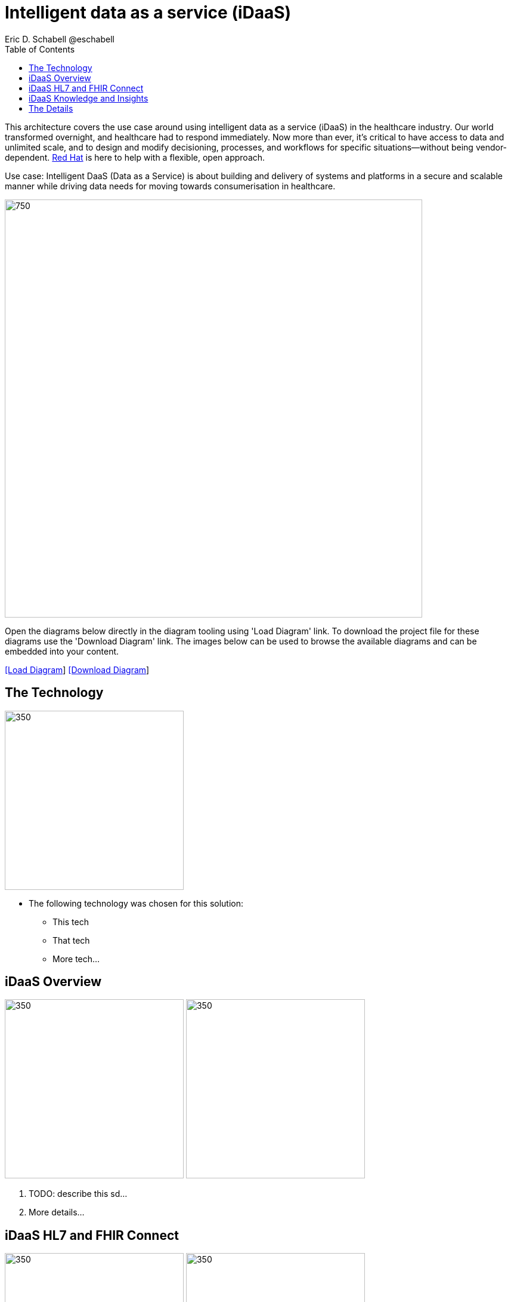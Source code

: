 = Intelligent data as a service (iDaaS)
Eric D. Schabell @eschabell
:homepage: https://gitlab.com/redhatdemocentral/portfolio-architecture-examples
:imagesdir: images
:icons: font
:source-highlighter: prettify
:toc: left
:toclevels: 5


This architecture covers the use case around using intelligent data as a service (iDaaS) in the healthcare industry. Our world
transformed overnight, and healthcare had to respond immediately. Now more than ever, it's critical to have access to data 
and unlimited scale, and to design and modify decisioning, processes, and workflows for specific situations—without being
vendor-dependent. https://www.redhat.com/en/solutions/healthcare[Red Hat] is here to help with a flexible, open approach.

Use case: Intelligent DaaS (Data as a Service) is about building and delivery of systems and platforms in a secure and scalable
manner while driving data needs for moving towards consumerisation in healthcare.

--
image:intro-marketectures/idaas-marketing-slide.png[750,700]
--

Open the diagrams below directly in the diagram tooling using 'Load Diagram' link. To download the project file for these diagrams use
the 'Download Diagram' link. The images below can be used to browse the available diagrams and can be embedded into your content.

--
https://redhatdemocentral.gitlab.io/portfolio-architecture-tooling/index.html?#/portfolio-architecture-examples/projects/idaas.drawio[[Load Diagram]]
https://gitlab.com/redhatdemocentral/portfolio-architecture-examples/-/raw/main/diagrams/idaas.drawio?inline=false[[Download Diagram]]
--


== The Technology
--
image:logical-diagrams/idaas-ld.png[350, 300]
--

* The following technology was chosen for this solution:
** This tech
** That tech
** More tech...


== iDaaS Overview
--
image:schematic-diagrams/idaas-sd.png[350, 300]
image:schematic-diagrams/idaas-data-sd.png[350, 300]
--

. TODO: describe this sd...

. More details...


== iDaaS HL7 and FHIR Connect
--
image:schematic-diagrams/idaas-connect-hl7-fhir-sd.png[350, 300]
image:schematic-diagrams/idaas-connect-hl7-fhir-data-sd.png[350, 300]
--

. TODO: describe this sd...

. More details...


== iDaaS Knowledge and Insights
--
image:schematic-diagrams/idaas-knowledge-insight-sd.png[350, 300]
image:schematic-diagrams/idaas-knowledge-insight-data-sd.png[350, 300]
--

. TODO: describe this sd...

. More details...


== The Details

These are a few of the detailed diagrams that zoom into specific elements found in the physical (schematic) diagrams above.

--
image:detail-diagrams/idaas-api-management.png[250, 200]
image:detail-diagrams/idaas-connect-event.png[250, 200]
image:detail-diagrams/idaas-event-builder.png[250, 200]
image:detail-diagrams/idaas-connect-microservices.png[250, 200]
image:detail-diagrams/idaas-integration-data.png[250, 200]
image:detail-diagrams/idaas-connect-data-distribution.png[250,200]
image:detail-diagrams/idaas-external-reporting-service.png[250,200]
image:detail-diagrams/idaas-intelligent-data-router.png[250,200]
image:detail-diagrams/idaas-msg-transformation.png[250, 200]
--

